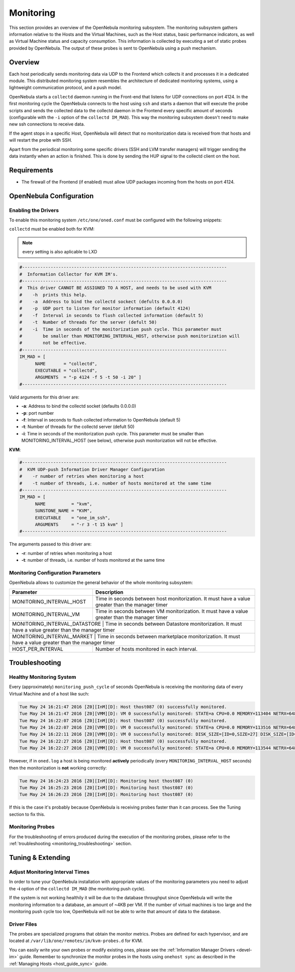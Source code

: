 .. _mon:
.. _imudppushg:

====================
Monitoring
====================

This section provides an overview of the OpenNebula monitoring subsystem. The monitoring subsystem gathers information relative to the Hosts and the Virtual Machines, such as the Host status, basic performance indicators, as well as Virtual Machine status and capacity consumption. This information is collected by executing a set of static probes provided by OpenNebula. The output of these probes is sent to OpenNebula using a push mechanism.

Overview
==================

Each host periodically sends monitoring data via UDP to the Frontend which collects it and processes it in a dedicated module. This distributed monitoring system resembles the architecture of dedicated monitoring systems, using a lightweight communication protocol, and a push model.

OpenNebula starts a ``collectd`` daemon running in the Front-end that listens for UDP connections on port 4124. In the first monitoring cycle the OpenNebula connects to the host using ``ssh`` and starts a daemon that will execute the probe scripts and sends the collected data to the collectd daemon in the Frontend every specific amount of seconds (configurable with the ``-i`` option of the ``collectd IM_MAD``). This way the monitoring subsystem doesn't need to make new ssh connections to receive data.

|image0|

If the agent stops in a specific Host, OpenNebula will detect that no monitorization data is received from that hosts and will restart the probe with SSH.

Apart from the periodical monitoring some specific drivers (SSH and LVM transfer managers) will trigger sending the data instantly when an action is finished. This is done by sending the HUP signal to the collectd client on the host.

Requirements
============

* The firewall of the Frontend (if enabled) must allow UDP packages incoming from the hosts on port 4124.

OpenNebula Configuration
========================

Enabling the Drivers
--------------------

To enable this monitoring system ``/etc/one/oned.conf`` must be configured with the following snippets:

``collectd`` must be enabled both for KVM:

.. note:: every setting is also aplicable to LXD


.. code::

    #-------------------------------------------------------------------------------
    #  Information Collector for KVM IM's.
    #-------------------------------------------------------------------------------
    #  This driver CANNOT BE ASSIGNED TO A HOST, and needs to be used with KVM
    #    -h  prints this help.
    #    -a  Address to bind the collectd sockect (defults 0.0.0.0)
    #    -p  UDP port to listen for monitor information (default 4124)
    #    -f  Interval in seconds to flush collected information (default 5)
    #    -t  Number of threads for the server (defult 50)
    #    -i  Time in seconds of the monitorization push cycle. This parameter must
    #        be smaller than MONITORING_INTERVAL_HOST, otherwise push monitorization will
    #        not be effective.
    #-------------------------------------------------------------------------------
    IM_MAD = [
          NAME       = "collectd",
          EXECUTABLE = "collectd",
          ARGUMENTS  = "-p 4124 -f 5 -t 50 -i 20" ]
    #-------------------------------------------------------------------------------

Valid arguments for this driver are:

-  **-a**: Address to bind the collectd socket (defaults 0.0.0.0)
-  **-p**: port number
-  **-f**: Interval in seconds to flush collected information to OpenNebula (default 5)
-  **-t**: Number of threads for the collectd server (defult 50)
-  **-i**: Time in seconds of the monitorization push cycle. This parameter must be smaller than MONITORING_INTERVAL_HOST (see below), otherwise push monitorization will not be effective.

**KVM**:

.. code::

    #-------------------------------------------------------------------------------
    #  KVM UDP-push Information Driver Manager Configuration
    #    -r number of retries when monitoring a host
    #    -t number of threads, i.e. number of hosts monitored at the same time
    #-------------------------------------------------------------------------------
    IM_MAD = [
          NAME          = "kvm",
          SUNSTONE_NAME = "KVM",
          EXECUTABLE    = "one_im_ssh",
          ARGUMENTS     = "-r 3 -t 15 kvm" ]
    #-------------------------------------------------------------------------------

The arguments passed to this driver are:

-  **-r**: number of retries when monitoring a host
-  **-t**: number of threads, i.e. number of hosts monitored at the same time

Monitoring Configuration Parameters
-----------------------------------

OpenNebula allows to customize the general behavior of the whole monitoring subsystem:

+-------------------------------+--------------------------------------------------------------------------------------------------------------+
| Parameter                     | Description                                                                                                  |
+===============================+==============================================================================================================+
| MONITORING_INTERVAL_HOST      | Time in seconds between host monitorization. It must have a value greater than the manager timer             |
+-------------------------------+--------------------------------------------------------------------------------------------------------------+
| MONITORING_INTERVAL_VM        | Time in seconds between VM monitorization. It must have a value greater than the manager timer               |
+-------------------------------+--------------------------------------------------------------------------------------------------------------+
| MONITORING_INTERVAL_DATASTORE | Time in seconds between Datastore monitorization. It must have a value greater than the manager timer        |
+------------------------+---------------------------------------------------------------------------------------------------------------------+
| MONITORING_INTERVAL_MARKET    | Time in seconds between marketplace monitorization. It must have a value greater than the manager timer      |
+-------------------------------+--------------------------------------------------------------------------------------------------------------+
| HOST_PER_INTERVAL             | Number of hosts monitored in each interval.                                                                  |
+-------------------------------+--------------------------------------------------------------------------------------------------------------+

.. _monitoring_troubleshooting:

Troubleshooting
===============

Healthy Monitoring System
-------------------------

Every (approximately) ``monitoring_push_cycle`` of seconds OpenNebula is receiving the monitoring data of every Virtual Machine and of a host like such:

.. code::

    Tue May 24 16:21:47 2016 [Z0][InM][D]: Host thost087 (0) successfully monitored.
    Tue May 24 16:21:47 2016 [Z0][VMM][D]: VM 0 successfully monitored: STATE=a CPU=0.0 MEMORY=113404 NETRX=648 NETTX=398
    Tue May 24 16:22:07 2016 [Z0][InM][D]: Host thost087 (0) successfully monitored.
    Tue May 24 16:22:07 2016 [Z0][VMM][D]: VM 0 successfully monitored: STATE=a CPU=0.0 MEMORY=113516 NETRX=648 NETTX=468
    Tue May 24 16:22:11 2016 [Z0][VMM][D]: VM 0 successfully monitored: DISK_SIZE=[ID=0,SIZE=27] DISK_SIZE=[ID=1,SIZE=1]
    Tue May 24 16:22:27 2016 [Z0][InM][D]: Host thost087 (0) successfully monitored.
    Tue May 24 16:22:27 2016 [Z0][VMM][D]: VM 0 successfully monitored: STATE=a CPU=0.0 MEMORY=113544 NETRX=648 NETTX=468

However, if in ``oned.log`` a host is being monitored **actively** periodically (every ``MONITORING_INTERVAL_HOST`` seconds) then the monitorization is **not** working correctly:

.. code::

    Tue May 24 16:24:23 2016 [Z0][InM][D]: Monitoring host thost087 (0)
    Tue May 24 16:25:23 2016 [Z0][InM][D]: Monitoring host thost087 (0)
    Tue May 24 16:26:23 2016 [Z0][InM][D]: Monitoring host thost087 (0)

If this is the case it's probably because OpenNebula is receiving probes faster than it can process. See the Tuning section to fix this.

Monitoring Probes
-----------------

For the troubleshooting of errors produced during the execution of the monitoring probes, please refer to the :ref:`troubleshooting <monitoring_troubleshooting>` section.

Tuning & Extending
==================

Adjust Monitoring Interval Times
--------------------------------

In order to tune your OpenNebula installation with appropriate values of the monitoring parameters you need to adjust the **-i** option of the ``collectd IM_MAD`` (the monitoring push cycle).

If the system is not working healthily it will be due to the database throughput since OpenNebula will write the monitoring information to a database, an amount of ~4KB per VM. If the number of virtual machines is too large and the monitoring push cycle too low, OpenNebula will not be able to write that amount of data to the database.

Driver Files
------------

The probes are specialized programs that obtain the monitor metrics. Probes are defined for each hypervisor, and are located at ``/var/lib/one/remotes/im/kvm-probes.d`` for KVM.

You can easily write your own probes or modify existing ones, please see the :ref:`Information Manager Drivers <devel-im>` guide. Remember to synchronize the monitor probes in the hosts using ``onehost sync`` as described in the :ref:`Managing Hosts <host_guide_sync>` guide.

.. |image0| image:: /images/collector.png
